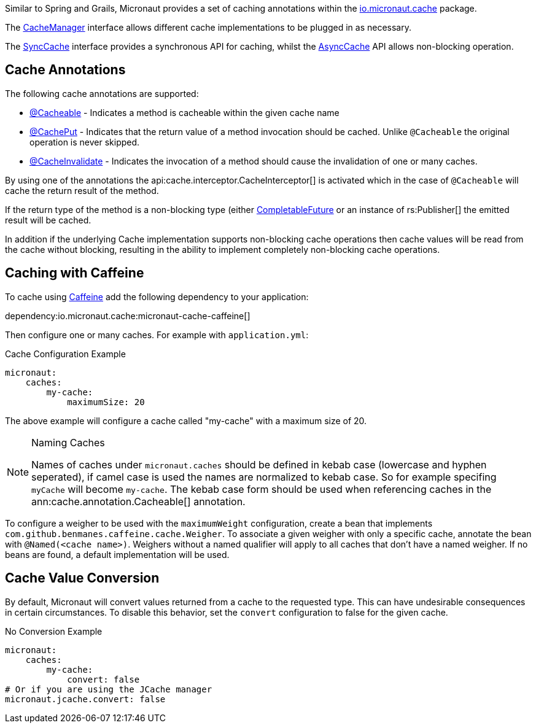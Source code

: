 Similar to Spring and Grails, Micronaut provides a set of caching annotations within the link:{api}/io/micronaut/cache/package-summary.html[io.micronaut.cache] package.

The link:{api}/io/micronaut/cache/CacheManager.html[CacheManager] interface allows different cache implementations to be plugged in as necessary.

The link:{api}/io/micronaut/cache/SyncCache.html[SyncCache] interface provides a synchronous API for caching, whilst the link:{api}/io/micronaut/cache/AsyncCache.html[AsyncCache] API allows non-blocking operation.

== Cache Annotations

The following cache annotations are supported:

- link:{api}/io/micronaut/cache/annotation/Cacheable.html[@Cacheable] - Indicates a method is cacheable within the given cache name
- link:{api}/io/micronaut/cache/annotation/CachePut.html[@CachePut] - Indicates that the return value of a method invocation should be cached. Unlike `@Cacheable` the original operation is never skipped.
- link:{api}/io/micronaut/cache/annotation/CacheInvalidate.html[@CacheInvalidate] - Indicates the invocation of a method should cause the invalidation of one or many caches.


By using one of the annotations the api:cache.interceptor.CacheInterceptor[] is activated which in the case of `@Cacheable` will cache the return result of the method.

If the return type of the method is a non-blocking type (either link:{jdkapi}/java/util/concurrent/CompletableFuture.html[CompletableFuture] or an instance of rs:Publisher[] the emitted result will be cached.

In addition if the underlying Cache implementation supports non-blocking cache operations then cache values will be read from the cache without blocking, resulting in the ability to implement completely non-blocking cache operations.

== Caching with Caffeine

To cache using https://github.com/ben-manes/caffeine[Caffeine] add the following dependency to your application:


dependency:io.micronaut.cache:micronaut-cache-caffeine[]


Then configure one or many caches. For example with `application.yml`:

.Cache Configuration Example
[source,yaml]
----
micronaut:
    caches:
        my-cache:
            maximumSize: 20
----

The above example will configure a cache called "my-cache" with a maximum size of 20.

[NOTE]
.Naming Caches
====
Names of caches under `micronaut.caches` should be defined in kebab case (lowercase and hyphen seperated), if camel case is used the names are normalized to kebab case. So for example specifing `myCache` will become `my-cache`. The kebab case form should be used when referencing caches in the ann:cache.annotation.Cacheable[] annotation.
====

To configure a weigher to be used with the `maximumWeight` configuration, create a bean that implements `com.github.benmanes.caffeine.cache.Weigher`. To associate a given weigher with only a specific cache, annotate the bean with `@Named(<cache name>)`. Weighers without a named qualifier will apply to all caches that don't have a named weigher. If no beans are found, a default implementation will be used.

== Cache Value Conversion

By default, Micronaut will convert values returned from a cache to the requested type. This can have undesirable consequences in certain circumstances. To disable this behavior, set the `convert` configuration to false for the given cache.

.No Conversion Example
[source,yaml]
----
micronaut:
    caches:
        my-cache:
            convert: false
# Or if you are using the JCache manager
micronaut.jcache.convert: false
----
